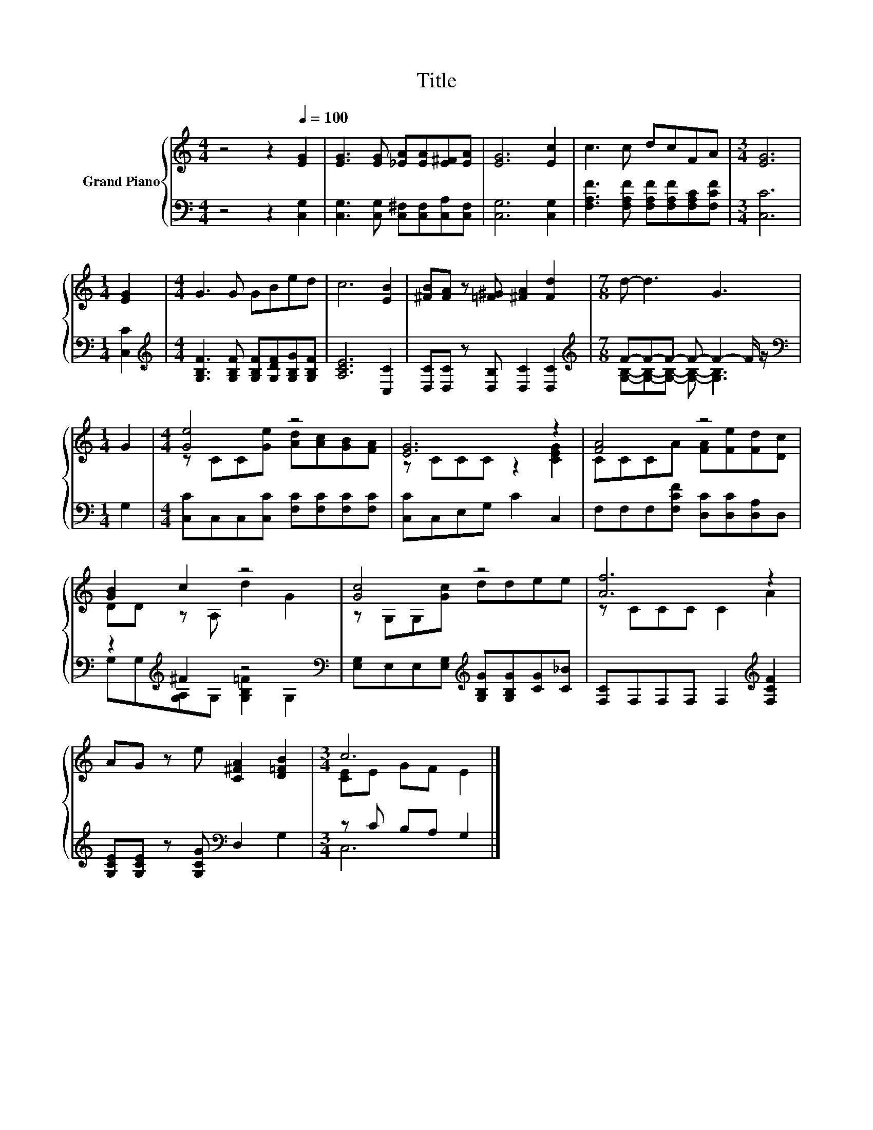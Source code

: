 X:1
T:Title
%%score { ( 1 4 ) | ( 2 3 ) }
L:1/8
M:4/4
K:C
V:1 treble nm="Grand Piano"
V:4 treble 
V:2 bass 
V:3 bass 
V:1
 z4 z2[Q:1/4=100] [EG]2 | [EG]3 [EG] [_EA][EA][E^F][EA] | [EG]6 [Ec]2 | c3 c dcFA |[M:3/4] [EG]6 | %5
[M:1/4] [EG]2 |[M:4/4] G3 G GBed | c6 [EB]2 | [^FB][FA] z [=F^G] [^FA]2 [Fd]2 |[M:7/8] d- d3 G3 | %10
[M:1/4] G2 |[M:4/4] [Ge]4 z4 | [EG]6 z2 | [FA]4 z4 | [GB]2 c2 z4 | [Gc]4 z4 | [Af]6 z2 | %17
 AG z e [C^FA]2 [D=FB]2 |[M:3/4] c6 |] %19
V:2
 z4 z2 [C,G,]2 | [C,G,]3 [C,G,] [C,^F,][C,F,][C,A,][C,F,] | [C,G,]6 [C,G,]2 | %3
 [F,A,F]3 [F,A,F] [F,A,F][F,A,F][F,A,C][F,CF] |[M:3/4] [C,C]6 |[M:1/4] [C,C]2 | %6
[M:4/4][K:treble] [G,B,F]3 [G,B,F] [G,B,F][G,DF][G,B,G][G,B,F] | [A,CE]6 [C,C]2 | %8
 [D,C][D,C] z [D,B,] [D,C]2 [D,C]2 |[M:7/8][K:treble] F-F-F- F- F2- F/ z/ |[M:1/4][K:bass] G,2 | %11
[M:4/4] [C,C]C,C,[C,C] [F,C][F,C][F,C][F,C] | [C,C]C,E,G, C2 C,2 | %13
 F,F,F,[F,CF] [D,C][D,C][D,A,]D, | z2[K:treble] ^F2 z4[K:bass] | %15
 [E,G,]E,E,[E,G,][K:treble] [G,B,G][G,B,G][CG][C_B] | [F,C]F,F,F, F,2[K:treble] [F,CF]2 | %17
 [G,CE][G,CE] z [G,CG][K:bass] D,2 G,2 |[M:3/4] z C B,A, G,2 |] %19
V:3
 x8 | x8 | x8 | x8 |[M:3/4] x6 |[M:1/4] x2 |[M:4/4][K:treble] x8 | x8 | x8 | %9
[M:7/8][K:treble] [G,B,]-[G,B,]-[G,B,]- [G,B,]- [G,B,]3 |[M:1/4][K:bass] x2 |[M:4/4] x8 | x8 | x8 | %14
 G,G,[K:treble][G,A,]G, [G,B,=F]2[K:bass] G,2 | x4[K:treble] x4 | x6[K:treble] x2 | x4[K:bass] x4 | %18
[M:3/4] C,6 |] %19
V:4
 x8 | x8 | x8 | x8 |[M:3/4] x6 |[M:1/4] x2 |[M:4/4] x8 | x8 | x8 |[M:7/8] x7 |[M:1/4] x2 | %11
[M:4/4] z CC[Ge] [Ad][Ac][GB][FA] | z CCC z2 [CEG]2 | CCCA [FA][Fe][Fd][Dc] | DD z A, d2 G2 | %15
 z G,G,[Gc] ddee | z CCC C2 A2 | x8 |[M:3/4] [CE]E GF E2 |] %19

